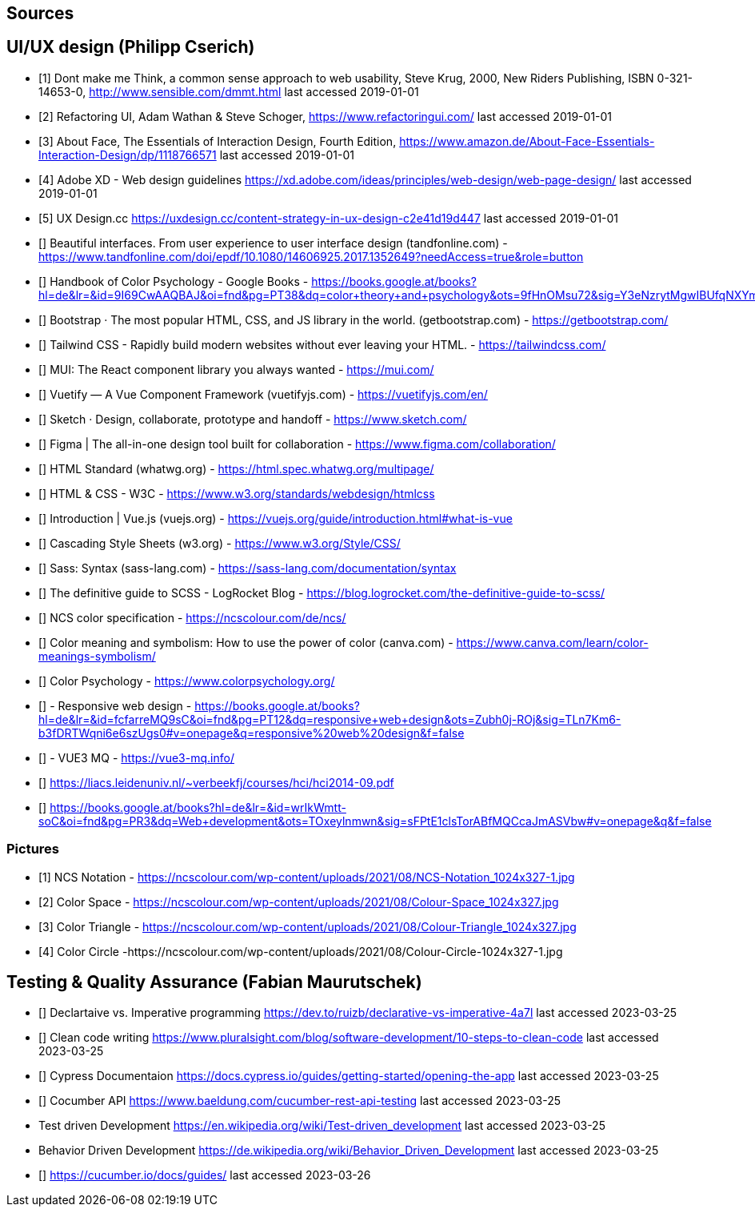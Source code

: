 ==  Sources

== UI/UX design (Philipp Cserich)

- [1] Dont make me Think, a common sense approach to web usability,  Steve Krug, 2000, New Riders Publishing, ISBN 0-321-14653-0, http://www.sensible.com/dmmt.html
last accessed 2019-01-01
- [2] Refactoring UI, Adam Wathan & Steve Schoger, https://www.refactoringui.com/
last accessed 2019-01-01
- [3] About Face, The Essentials of Interaction Design, Fourth Edition, https://www.amazon.de/About-Face-Essentials-Interaction-Design/dp/1118766571
last accessed 2019-01-01
- [4] Adobe XD - Web design guidelines https://xd.adobe.com/ideas/principles/web-design/web-page-design/
last accessed 2019-01-01
- [5] UX Design.cc https://uxdesign.cc/content-strategy-in-ux-design-c2e41d19d447
last accessed 2019-01-01
- [] Beautiful interfaces. From user experience to user interface design (tandfonline.com) - https://www.tandfonline.com/doi/epdf/10.1080/14606925.2017.1352649?needAccess=true&role=button
- [] Handbook of Color Psychology - Google Books - https://books.google.at/books?hl=de&lr=&id=9I69CwAAQBAJ&oi=fnd&pg=PT38&dq=color+theory+and+psychology&ots=9fHnOMsu72&sig=Y3eNzrytMgwIBUfqNXYmLO9eNuI#v=onepage&q=color%20theory%20and%20psychology&f=false
- [] Bootstrap · The most popular HTML, CSS, and JS library in the world. (getbootstrap.com) - https://getbootstrap.com/
- [] Tailwind CSS - Rapidly build modern websites without ever leaving your HTML. - https://tailwindcss.com/
- [] MUI: The React component library you always wanted - https://mui.com/
- [] Vuetify — A Vue Component Framework (vuetifyjs.com) - https://vuetifyjs.com/en/
- [] Sketch · Design, collaborate, prototype and handoff - https://www.sketch.com/
- [] Figma | The all-in-one design tool built for collaboration - https://www.figma.com/collaboration/
- [] HTML Standard (whatwg.org) - https://html.spec.whatwg.org/multipage/
- [] HTML & CSS - W3C - https://www.w3.org/standards/webdesign/htmlcss
- [] Introduction | Vue.js (vuejs.org) - https://vuejs.org/guide/introduction.html#what-is-vue
- [] Cascading Style Sheets (w3.org) - https://www.w3.org/Style/CSS/
- [] Sass: Syntax (sass-lang.com) - https://sass-lang.com/documentation/syntax
- [] The definitive guide to SCSS - LogRocket Blog - https://blog.logrocket.com/the-definitive-guide-to-scss/
- [] NCS color specification - https://ncscolour.com/de/ncs/
- [] Color meaning and symbolism: How to use the power of color (canva.com) - https://www.canva.com/learn/color-meanings-symbolism/
- [] Color Psychology - https://www.colorpsychology.org/
- [] - Responsive web design - https://books.google.at/books?hl=de&lr=&id=fcfarreMQ9sC&oi=fnd&pg=PT12&dq=responsive+web+design&ots=Zubh0j-ROj&sig=TLn7Km6-b3fDRTWqni6e6szUgs0#v=onepage&q=responsive%20web%20design&f=false
- [] - VUE3 MQ - https://vue3-mq.info/
- [] https://liacs.leidenuniv.nl/~verbeekfj/courses/hci/hci2014-09.pdf
- [] https://books.google.at/books?hl=de&lr=&id=wrIkWmtt-soC&oi=fnd&pg=PR3&dq=Web+development&ots=TOxeylnmwn&sig=sFPtE1clsTorABfMQCcaJmASVbw#v=onepage&q&f=false


=== Pictures

- [1] NCS Notation - https://ncscolour.com/wp-content/uploads/2021/08/NCS-Notation_1024x327-1.jpg
- [2] Color Space - https://ncscolour.com/wp-content/uploads/2021/08/Colour-Space_1024x327.jpg
- [3] Color Triangle - https://ncscolour.com/wp-content/uploads/2021/08/Colour-Triangle_1024x327.jpg
- [4] Color Circle -https://ncscolour.com/wp-content/uploads/2021/08/Colour-Circle-1024x327-1.jpg

== Testing & Quality Assurance (Fabian Maurutschek)

- [] Declartaive vs. Imperative programming https://dev.to/ruizb/declarative-vs-imperative-4a7l
last accessed 2023-03-25
- [] Clean code writing https://www.pluralsight.com/blog/software-development/10-steps-to-clean-code
last accessed 2023-03-25
- [] Cypress Documentaion https://docs.cypress.io/guides/getting-started/opening-the-app
last accessed 2023-03-25
- [] Cocumber API https://www.baeldung.com/cucumber-rest-api-testing
last accessed 2023-03-25
- Test driven Development https://en.wikipedia.org/wiki/Test-driven_development
last accessed 2023-03-25
- Behavior Driven Development https://de.wikipedia.org/wiki/Behavior_Driven_Development
last accessed 2023-03-25
- [] https://cucumber.io/docs/guides/
last accessed 2023-03-26



